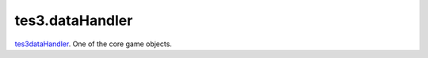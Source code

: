 tes3.dataHandler
====================================================================================================

`tes3dataHandler`_. One of the core game objects.

.. _`tes3dataHandler`: ../../../lua/type/tes3dataHandler.html
